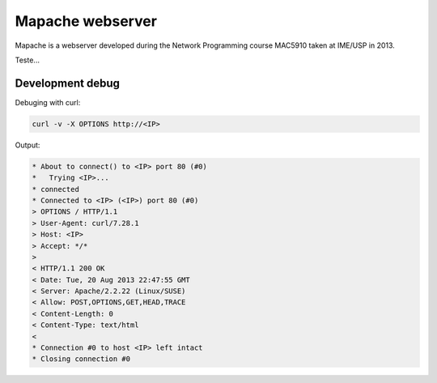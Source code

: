 Mapache webserver
=================

Mapache is a webserver developed during the Network Programming course MAC5910 taken at IME/USP in 2013.

.. image:: https://api.travis-ci.org/mscs-usp/mac5910-webserver.png?branch=master
   :target: https://api.travis-ci.org/mscs-usp/mac5910-webserver

Teste...

Development debug
-----------------

Debuging with curl:

.. code-block:: bash

    curl -v -X OPTIONS http://<IP>

Output:

.. code-block:: bash

    * About to connect() to <IP> port 80 (#0)
    *   Trying <IP>...
    * connected
    * Connected to <IP> (<IP>) port 80 (#0)
    > OPTIONS / HTTP/1.1
    > User-Agent: curl/7.28.1
    > Host: <IP>
    > Accept: */*
    > 
    < HTTP/1.1 200 OK
    < Date: Tue, 20 Aug 2013 22:47:55 GMT
    < Server: Apache/2.2.22 (Linux/SUSE)
    < Allow: POST,OPTIONS,GET,HEAD,TRACE
    < Content-Length: 0
    < Content-Type: text/html
    < 
    * Connection #0 to host <IP> left intact
    * Closing connection #0
